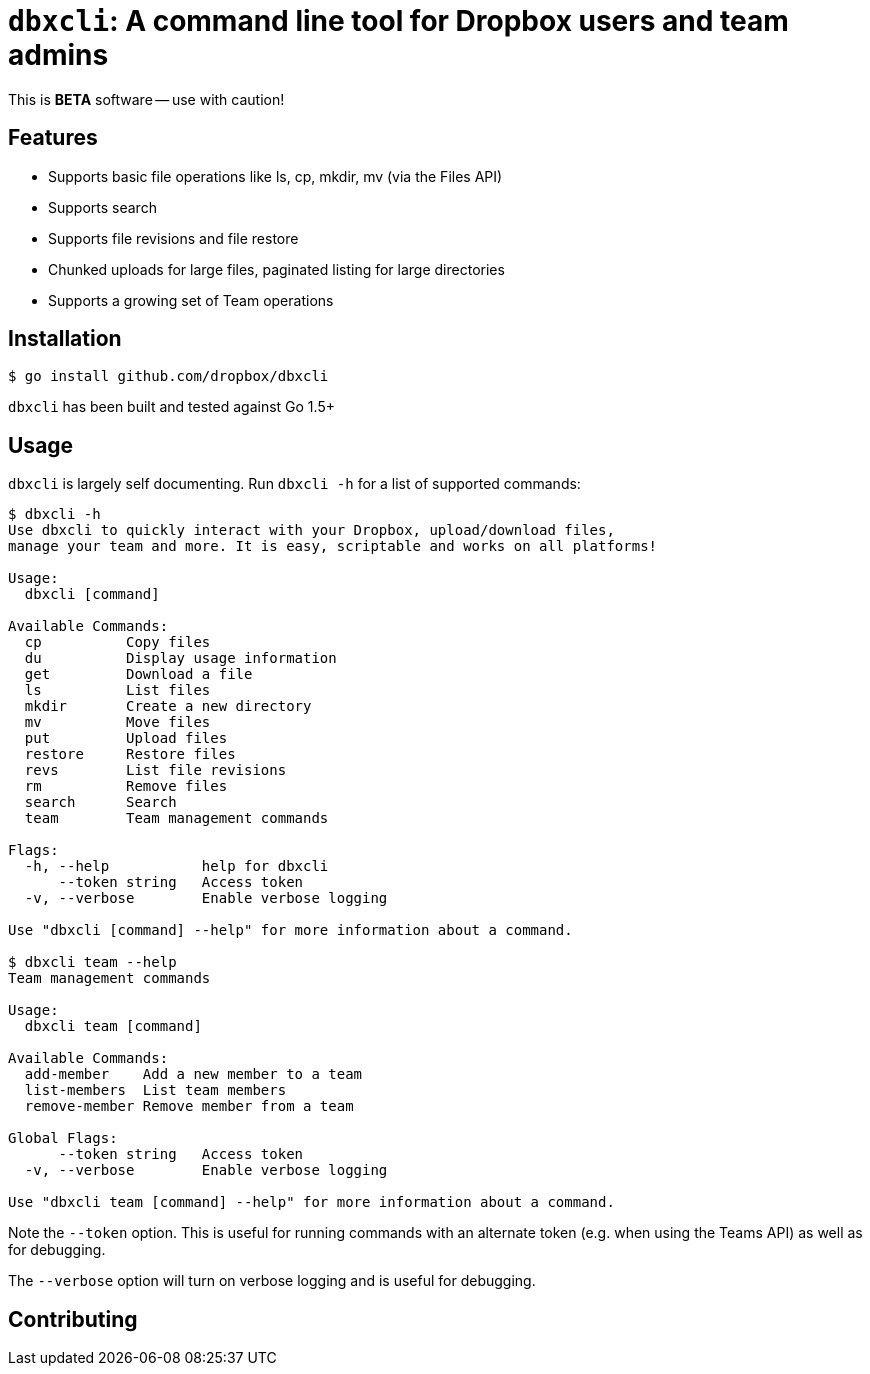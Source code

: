 = `dbxcli`: A command line tool for Dropbox users and team admins

This is *BETA* software -- use with caution!

== Features

  * Supports basic file operations like ls, cp, mkdir, mv (via the Files API)
  * Supports search
  * Supports file revisions and file restore
  * Chunked uploads for large files, paginated listing for large directories
  * Supports a growing set of Team operations

== Installation

[source, sh]
----
$ go install github.com/dropbox/dbxcli
----

`dbxcli` has been built and tested against Go 1.5+

== Usage

`dbxcli` is largely self documenting. Run `dbxcli -h` for a list of supported commands:

[source, sh]
----
$ dbxcli -h
Use dbxcli to quickly interact with your Dropbox, upload/download files,
manage your team and more. It is easy, scriptable and works on all platforms!

Usage:
  dbxcli [command]

Available Commands:
  cp          Copy files
  du          Display usage information
  get         Download a file
  ls          List files
  mkdir       Create a new directory
  mv          Move files
  put         Upload files
  restore     Restore files
  revs        List file revisions
  rm          Remove files
  search      Search
  team        Team management commands

Flags:
  -h, --help           help for dbxcli
      --token string   Access token
  -v, --verbose        Enable verbose logging

Use "dbxcli [command] --help" for more information about a command.

$ dbxcli team --help
Team management commands

Usage:
  dbxcli team [command]

Available Commands:
  add-member    Add a new member to a team
  list-members  List team members
  remove-member Remove member from a team

Global Flags:
      --token string   Access token
  -v, --verbose        Enable verbose logging

Use "dbxcli team [command] --help" for more information about a command.
----

Note the `--token` option. This is useful for running commands with an alternate token (e.g. when using the Teams API) as well as for debugging.

The `--verbose` option will turn on verbose logging and is useful for debugging.

== Contributing

